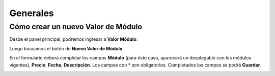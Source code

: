 =========
Generales
=========

***********************************
Cómo crear un nuevo Valor de Módulo
***********************************

Desde el panel principal, podremos ingresar a **Valor Módulo**.

.. image::  _static/panel_modulo.png
   :align:  center

Luego buscamos el botón de **Nuevo Valor de Módulo**.

.. image::  _static/panel_modulo_nuevo.png
   :align:  center

En el formulario deberá completar los campos **Módulo** (para éste caso, aparecerá un desplegable con los módulos vigentes), **Precio**, **Fecha**, **Descripción**. Los campos con * son obligatorios. Completados los campos se podrá **Guardar**.

.. image::  _static/nuevo_modulo_(1).png
   :align:  center